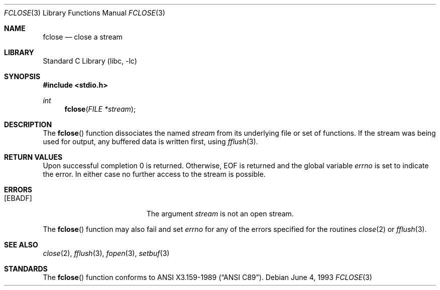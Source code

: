 .\"	$NetBSD$
.\"
.\" Copyright (c) 1990, 1991, 1993
.\"	The Regents of the University of California.  All rights reserved.
.\"
.\" This code is derived from software contributed to Berkeley by
.\" Chris Torek and the American National Standards Committee X3,
.\" on Information Processing Systems.
.\"
.\" Redistribution and use in source and binary forms, with or without
.\" modification, are permitted provided that the following conditions
.\" are met:
.\" 1. Redistributions of source code must retain the above copyright
.\"    notice, this list of conditions and the following disclaimer.
.\" 2. Redistributions in binary form must reproduce the above copyright
.\"    notice, this list of conditions and the following disclaimer in the
.\"    documentation and/or other materials provided with the distribution.
.\" 3. Neither the name of the University nor the names of its contributors
.\"    may be used to endorse or promote products derived from this software
.\"    without specific prior written permission.
.\"
.\" THIS SOFTWARE IS PROVIDED BY THE REGENTS AND CONTRIBUTORS ``AS IS'' AND
.\" ANY EXPRESS OR IMPLIED WARRANTIES, INCLUDING, BUT NOT LIMITED TO, THE
.\" IMPLIED WARRANTIES OF MERCHANTABILITY AND FITNESS FOR A PARTICULAR PURPOSE
.\" ARE DISCLAIMED.  IN NO EVENT SHALL THE REGENTS OR CONTRIBUTORS BE LIABLE
.\" FOR ANY DIRECT, INDIRECT, INCIDENTAL, SPECIAL, EXEMPLARY, OR CONSEQUENTIAL
.\" DAMAGES (INCLUDING, BUT NOT LIMITED TO, PROCUREMENT OF SUBSTITUTE GOODS
.\" OR SERVICES; LOSS OF USE, DATA, OR PROFITS; OR BUSINESS INTERRUPTION)
.\" HOWEVER CAUSED AND ON ANY THEORY OF LIABILITY, WHETHER IN CONTRACT, STRICT
.\" LIABILITY, OR TORT (INCLUDING NEGLIGENCE OR OTHERWISE) ARISING IN ANY WAY
.\" OUT OF THE USE OF THIS SOFTWARE, EVEN IF ADVISED OF THE POSSIBILITY OF
.\" SUCH DAMAGE.
.\"
.\"     @(#)fclose.3	8.1 (Berkeley) 6/4/93
.\"
.Dd June 4, 1993
.Dt FCLOSE 3
.Os
.Sh NAME
.Nm fclose
.Nd close a stream
.Sh LIBRARY
.Lb libc
.Sh SYNOPSIS
.In stdio.h
.Ft int
.Fn fclose "FILE *stream"
.Sh DESCRIPTION
The
.Fn fclose
function
dissociates the named
.Fa stream
from its underlying file or set of functions.
If the stream was being used for output, any buffered data is written
first, using
.Xr fflush 3 .
.Sh RETURN VALUES
Upon successful completion 0 is returned.
Otherwise,
.Dv EOF
is returned and the global variable
.Va errno
is set to indicate the error.
In either case no further access to the stream is possible.
.Sh ERRORS
.Bl -tag -width Er
.It Bq Er EBADF
The argument
.Fa stream
is not an open stream.
.El
.Pp
The
.Fn fclose
function
may also fail and set
.Va errno
for any of the errors specified for the routines
.Xr close 2
or
.Xr fflush 3 .
.Sh SEE ALSO
.Xr close 2 ,
.Xr fflush 3 ,
.Xr fopen 3 ,
.Xr setbuf 3
.Sh STANDARDS
The
.Fn fclose
function
conforms to
.St -ansiC .
